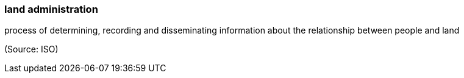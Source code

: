 === land administration

process of determining, recording and disseminating information about the relationship between people and land

(Source: ISO)

